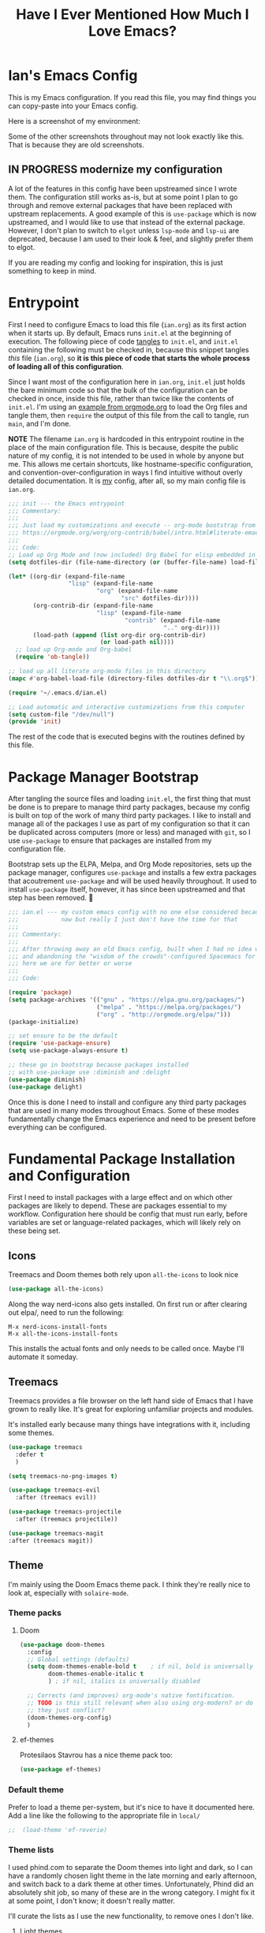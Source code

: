 #+TITLE:Have I Ever Mentioned How Much I Love Emacs?
#+OPTIONS: toc:nil html-style:nil num:nil author:nil timestamp:nil
#+HTML_HEAD: <link rel="stylesheet" type="text/css" href="/static/css/main.css" />
#+HTML_HEAD: <link rel="stylesheet" type="text/css" href="styles.css" />
#+PROPERTY: header-args:emacs-lisp :tangle yes
* Ian's Emacs Config
This is my Emacs configuration.
If you read this file, you may find things you can copy-paste into your Emacs config.

Here is a screenshot of my environment:
#+DOWNLOADED: file:///home/ian/emacs-themeswitch-demo-nativecomp.gif @ 2022-06-16 22:33:48
[[file:Ian's_Emacs_Config/2022-06-16_22-33-48_emacs-themeswitch-demo-nativecomp.gif]]

Some of the other screenshots throughout may not look exactly like this. That is because they are old screenshots.
** IN PROGRESS modernize my configuration
A lot of the features in this config have been upstreamed since I wrote them. The configuration still works as-is, but at some point I plan to go through and remove external packages that have been replaced with upstream replacements. A good example of this is ~use-package~ which is now upstreamed, and I would like to use that instead of the external package. However, I don't plan to switch to ~elgot~ unless ~lsp-mode~ and ~lsp-ui~ are deprecated, because I am used to their look & feel, and slightly prefer them to elgot.

If you are reading my config and looking for inspiration, this is just something to keep in mind.

* Entrypoint
First I need to configure Emacs to load this file (~ian.org~) as its first action when it starts up. By default, Emacs runs ~init.el~ at the beginning of execution. The following piece of code [[https://orgmode.org/manual/Extracting-source-code.html][tangles]] to ~init.el~, and ~init.el~ containing the following must be checked in, because this snippet tangles /this/ file (~ian.org~), so **it is this piece of code that starts the whole process of loading all of this configuration**.

Since I want most of the configuration here in ~ian.org~, ~init.el~ just holds the bare minimum code so that the bulk of the configuration can be checked in once, inside this file, rather than twice like the contents of ~init.el~. I'm using an [[https://orgmode.org/worg/org-contrib/babel/intro.html#literate-emacs-init][example from orgmode.org]] to load the Org files and tangle them, then ~require~ the output of this file from the call to tangle, run ~main~, and I'm done.

**NOTE** The filename ~ian.org~ is hardcoded in this entrypoint routine in the place of the main configuration file. This is because, despite the public nature of my config, it is not intended to be used in whole by anyone but me. This allows me certain shortcuts, like hostname-specific configuration, and convention-over-configuration in ways I find intuitive without overly detailed documentation. It is _my_ config, after all, so my main config file is ~ian.org~.

#+BEGIN_SRC emacs-lisp :tangle ~/.emacs.d/init.el
  ;;; init --- the Emacs entrypoint
  ;;; Commentary:
  ;;;
  ;;; Just load my customizations and execute -- org-mode bootstrap from
  ;;; https://orgmode.org/worg/org-contrib/babel/intro.html#literate-emacs-init
  ;;;
  ;;; Code:
  ;; Load up Org Mode and (now included) Org Babel for elisp embedded in Org Mode files
  (setq dotfiles-dir (file-name-directory (or (buffer-file-name) load-file-name)))

  (let* ((org-dir (expand-file-name
                   "lisp" (expand-file-name
                           "org" (expand-file-name
                                  "src" dotfiles-dir))))
         (org-contrib-dir (expand-file-name
                           "lisp" (expand-file-name
                                   "contrib" (expand-file-name
                                              ".." org-dir))))
         (load-path (append (list org-dir org-contrib-dir)
                            (or load-path nil))))
    ;; load up Org-mode and Org-babel
    (require 'ob-tangle))

  ;; load up all literate org-mode files in this directory
  (mapc #'org-babel-load-file (directory-files dotfiles-dir t "\\.org$"))

  (require '~/.emacs.d/ian.el)

  ;; Load automatic and interactive customizations from this computer
  (setq custom-file "/dev/null")
  (provide 'init)
#+END_SRC

The rest of the code that is executed begins with the routines defined by this file.

* Package Manager Bootstrap
After tangling the source files and loading ~init.el~, the first thing that must be done is to prepare to manage third party packages, because my config is built on top of the work of many third party packages. I like to install and manage all of the packages I use as part of my configuration so that it can be duplicated across computers (more or less) and managed with ~git~, so I use ~use-package~ to ensure that packages are installed from my configuration file.

Bootstrap sets up the ELPA, Melpa, and Org Mode repositories, sets up the package manager, configures ~use-package~ and installs a few extra packages that acoutrement ~use-package~ and will be used heavily throughout. It used to install ~use-package~ itself, however, it has since been upstreamed and that step has been removed. 🎉

#+BEGIN_SRC emacs-lisp
  ;;; ian.el --- my custom emacs config with no one else considered because fuck you
  ;;;            naw but really I just don't have the time for that
  ;;;
  ;;; Commentary:
  ;;;
  ;;; After throwing away an old Emacs config, built when I had no idea what I was doing
  ;;; and abandoning the "wisdom of the crowds"-configured Spacemacs for better control
  ;;; here we are for better or worse
  ;;;
  ;;; Code:

  (require 'package)
  (setq package-archives '(("gnu" . "https://elpa.gnu.org/packages/")
                           ("melpa" . "https://melpa.org/packages/")
                           ("org" . "http://orgmode.org/elpa/")))
  (package-initialize)

  ;; set ensure to be the default
  (require 'use-package-ensure)
  (setq use-package-always-ensure t)

  ;; these go in bootstrap because packages installed
  ;; with use-package use :diminish and :delight
  (use-package diminish)
  (use-package delight)
#+END_SRC

Once this is done I need to install and configure any third party packages that are used in many modes throughout Emacs. Some of these modes fundamentally change the Emacs experience and need to be present before everything can be configured.
* Fundamental Package Installation and Configuration
First I need to install packages with a large effect and on which other packages are likely to depend. These are packages essential to my workflow. Configuration here should be config that must run early, before variables are set or language-related packages, which will likely rely on these being set.
** Icons
Treemacs and Doom themes both rely upon ~all-the-icons~ to look nice
#+begin_src emacs-lisp
  (use-package all-the-icons)
#+end_src

Along the way nerd-icons also gets installed. On first run or after clearing out elpa/, need to run the following:
: M-x nerd-icons-install-fonts
: M-x all-the-icons-install-fonts

This installs the actual fonts and only needs to be called once. Maybe I'll automate it someday.
** Treemacs
Treemacs provides a file browser on the left hand side of Emacs that I have grown to really like. It's great for exploring unfamiliar projects and modules.

It's installed early because many things have integrations with it, including some themes.

#+begin_src emacs-lisp
  (use-package treemacs
    :defer t
    )

  (setq treemacs-no-png-images t)

  (use-package treemacs-evil
    :after (treemacs evil))

  (use-package treemacs-projectile
    :after (treemacs projectile))

  (use-package treemacs-magit
  :after (treemacs magit))
#+end_src

** Theme
I'm mainly using the Doom Emacs theme pack.
I think they're really nice to look at, especially with ~solaire-mode~.
*** Theme packs
**** Doom
#+begin_src emacs-lisp
  (use-package doom-themes
    :config
    ;; Global settings (defaults)
    (setq doom-themes-enable-bold t    ; if nil, bold is universally disabled
          doom-themes-enable-italic t
          ) ; if nil, italics is universally disabled

    ;; Corrects (and improves) org-mode's native fontification.
    ;; TODO is this still relevant when also using org-modern? or do
    ;; they just conflict?
    (doom-themes-org-config)
    )
#+end_src
**** ef-themes
Protesilaos Stavrou has a nice theme pack too:
#+begin_src emacs-lisp
  (use-package ef-themes)
#+end_src
*** Default theme
Prefer to load a theme per-system, but it's nice to have it documented here.
Add a line like the following to the appropriate file in ~local/~
#+begin_src emacs-lisp
;;  (load-theme 'ef-reverie)
#+end_src

*** Theme lists
I used phind.com to separate the Doom themes into light and dark, so I can have a randomly chosen light theme in the late morning and early afternoon, and switch back to a dark theme at other times.
Unfortunately, Phind did an absolutely shit job, so many of these are in the wrong category. I might fix it at some point, I don't know; it doesn't really matter.

I'll curate the lists as I use the new functionality, to remove ones I don't like.
**** Light themes
#+begin_src emacs-lisp
  (defvar light-theme-list '(doom-one-light
                             doom-acario-light
                             doom-fairy-floss
                             doom-flatwhite
                             doom-opera-light
                             doom-gruvbox-light
                             doom-horizon))
 #+end_src

**** Dark themes
 #+begin_src emacs-lisp
   (defvar dark-theme-list '(doom-Iosvkem
                             doom-challenger-deep
                             doom-city-lights
                             doom-dark+
                             doom-dracula
                             doom-ephemeral
                             doom-fairy-floss
                             doom-gruvbox
                             doom-henna
                             doom-horizon
                             doom-laserwave
                             doom-material
                             doom-miramare
                             doom-molokai
                             doom-monokai-classic
                             doom-monokai-pro
                             doom-moonlight
                             doom-nord
                             doom-nova
                             doom-oceanic-next
                             doom-old-hope
                             doom-one
                             doom-opera
                             doom-outrun-electric
                             doom-palenight
                             doom-peacock
                             doom-plain
                             doom-rouge
                             doom-snazzy
                             doom-solarized-dark
                             doom-spacegrey
                             doom-tomorrow-night
                             doom-vibrant
                             doom-zenburn))
#+end_src
*** Entrypoint
#+begin_src emacs-lisp
  (defun choose-theme ()
    "Choose a theme interactively using Helm"
    (interactive)
    (let ((theme (choose-theme-impl light-theme-list dark-theme-list)))
      (load-theme theme t)))
#+end_src
**** TODO change the name of choose-theme
the name is too generic and it should be prefixed with something to avoid namespace collisions
** Solaire Mode
Also some visual candy that makes "real" buffers more visible by changing the background color slightly vs e.g. *compilation* or magit buffers
#+begin_src emacs-lisp
  (use-package solaire-mode)

  ;; treemacs got redefined as a normal window at some point
  (push '(treemacs-window-background-face . solaire-default-face) solaire-mode-remap-alist)
  (push '(treemacs-hl-line-face . solaire-hl-line-face) solaire-mode-remap-alist)

  (solaire-global-mode +1)
#+end_src
** Spacious Padding
More eye candy:
#+begin_quote
It increases the padding or spacing of frames and windows on demand.
The idea with this package is to provide the means to easily toggle between terse and spacious views, depending on the user’s needs.
#+end_quote

Don't know if I'll keep this one but I wanted to try it out
#+begin_src emacs-lisp
    (use-package spacious-padding
      :hook (after-init . spacious-padding-mode))
#+end_src

** Doom Modeline
The Doom Emacs project also provides a fancy modeline to go along with their themes.
#+begin_src emacs-lisp
  (use-package doom-modeline
    :config       (doom-modeline-def-modeline 'main
                    '(bar matches buffer-info remote-host buffer-position parrot selection-info)
                    '(misc-info minor-modes input-method buffer-encoding major-mode process vcs "  "))
    :hook (after-init . doom-modeline-mode))
#+end_src

** Emoji 🙏
Provided by [[https://github.com/iqbalansari/emacs-emojify][emojify]]. Run ~emojify-download-emoji~
#+BEGIN_SRC emacs-lisp
    ;; 🙌 Emoji! 🙌
    (use-package emojify
      :config
      (setq emojify-download-emojis-p t)
      (emojify-set-emoji-styles '(unicode))
      (add-hook 'after-init-hook #'global-emojify-mode))
#+END_SRC
** Configure Recent File Tracking
Emacs comes with ~recentf-mode~ which helps me remember what I was doing after I restart my session.

#+BEGIN_SRC emacs-lisp
  ;; recent files mode
  (recentf-mode 1)
  (setq recentf-max-menu-items 25)
  (setq recentf-max-saved-items 25)

  ;; ignore the elpa directory
  (add-to-list 'recentf-exclude
               "elpa/*")
#+END_SRC
** Install and Configure Projectile
[[https://projectile.readthedocs.io/en/latest/][~projectile~]] is a fantastic package that provides all kinds of project context-aware functions for things like:
- running grep, but only inside the project
- compiling the project from the project root without doing anything
- find files within the project, again without having to do anything extra
It's great, it gets installed early, can't live without it. 💘 ~projectile~

#+DOWNLOADED: file:///home/ian/go/src/github.com/gigawhitlocks/business.silly.weather/Peek%202020-05-18%2021-19.gif @ 2020-05-18 21:21:10
[[file:My_Environment/2020-05-18_21-21-10_Peek%25202020-05-18%252021-19.gif]]

#+BEGIN_SRC emacs-lisp
  (use-package projectile
    :delight)
  (use-package helm-projectile)
  (use-package treemacs-projectile)
  (projectile-mode +1)
#+END_SRC

*** TODO I've read about something called project.el
The impression that I got was that ~project.el~ is a first-party replacement for Projectile in newer versions of Emacs. I don't know if this is true or not. I should investigate ~project.el~.

** Install and Configure Evil Mode
[[https://github.com/emacs-evil/evil][~evil-mode~]] fundamentally changes Emacs so that while editing all of the modes and keybindings from ~vim~ are present.
It's controversial but I think modal editing is brilliant and have been using ~vim~ bindings for twenty-odd years now. No going back.
#+BEGIN_SRC emacs-lisp
  (defun setup-evil ()
    "Install and configure evil-mode and related bindings."
    (use-package evil
      :init
      (setq evil-want-keybinding nil)
      (setq evil-want-integration t)
      :config
      (evil-mode 1))

    (use-package evil-collection
      :after evil
      :config
      ;; don't let evil-collection manage go-mode
      ;; it is overriding gd
      (setq evil-collection-mode-list (delq 'go-mode evil-collection-mode-list))
      (evil-collection-init))

    ;; the evil-collection overrides the worktree binding :(
    (general-define-key
     :states 'normal
     :keymaps 'magit-status-mode-map
     "Z" 'magit-worktree)

    ;; add fd as a remap for esc
    (use-package evil-escape
      :delight)
    (evil-escape-mode 1)

    (use-package evil-surround
      :config
      (global-evil-surround-mode 1))
    (use-package evil-snipe)
    (evil-snipe-override-mode +1)
    ;; and disable in specific modes (an example below)
    ;; (push 'python-mode evil-snipe-disabled-modes)

    (use-package undo-tree
      :config
      (global-undo-tree-mode)
      (evil-set-undo-system 'undo-tree)
      (setq undo-tree-history-directory-alist '(("." . "~/.emacs.d/undo"))))

    ;; add some advice to undo-tree-save-history to suppress messages
    ;; when it saves its backup files
    (defun quiet-undo-tree-save-history (undo-tree-save-history &rest args)
      (let ((message-log-max nil)
            (inhibit-message t))
        (apply undo-tree-save-history args)))

    (advice-add 'undo-tree-save-history :around 'quiet-undo-tree-save-history)

    (setq-default evil-escape-key-sequence "fd")

    ;; unbind RET since it does the same thing as j and in some
    ;; modes RET is used for other things, and evil conflicts
    (with-eval-after-load 'evil-maps
      (define-key evil-motion-state-map (kbd "RET") nil))
    )
#+END_SRC

** Install and Configure Keybindings Helper
[[https://github.com/noctuid/general.el][General]] provides more consistent and convenient keybindings, especially with ~evil-mode~.

It's mostly used below in the [[*Global Keybindings][global keybindings]] section.
#+BEGIN_SRC emacs-lisp
    (use-package general
      :init
      (setup-evil)
      :config
      (general-evil-setup))
#+END_SRC
** Install and Configure Helm for Command and Control
[[https://github.com/emacs-helm/helm][Helm]] is a full-featured command and control package that fundamentally alters a number of core Emacs functions, including what appears when you press ~M-x~ (with the way I have it configured, anyway).
#+BEGIN_SRC emacs-lisp
  (use-package helm
    :delight
    :config
    (use-package helm-ag)
    (global-set-key (kbd "M-x") #'helm-M-x)
    (define-key helm-find-files-map "\t" 'helm-execute-persistent-action)
    (setq helm-always-two-windows nil)
    (setq helm-default-display-buffer-functions '(display-buffer-in-side-window))
    (helm-mode 1))
#+END_SRC
** Install and Configure Magit
[[https://github.com/magit/magit][Magit]] is an incredible integrated ~git~ UI for Emacs.
#+DOWNLOADED: file:///home/ian/go/src/github.com/gigawhitlocks/business.silly.weather/Peek%202020-05-18%2021-25.gif @ 2020-05-18 21:26:19
[[file:My_Environment/2020-05-18_21-26-19_Peek%25202020-05-18%252021-25.gif]]

#+BEGIN_SRC emacs-lisp
    (use-package magit)
    ;; disable the default emacs vc because git is all I use,
    ;; for I am a simple man
    (setq vc-handled-backends nil)
#+END_SRC

*** Allow magit to interact with git forges, like Github and Gitlab
#+begin_src emacs-lisp
  (use-package forge
    :after magit)
#+end_src


** Install and Configure ~git-timemachine~
~git-timeline~ lets you step through the history of a file.

#+DOWNLOADED: file:///home/ian/emacs-gifs/2020-01-11T23:15:54.gif @ 2020-01-11 23:23:47
[[file:My_Environment/2020-01-11_23-23-47_2020-01-11T23:15:54.gif]]

#+BEGIN_SRC emacs-lisp
  (use-package git-timemachine)

  ;; This lets git-timemachine's bindings take precedence over evils'
  ;; (got lucky and happened to find this while looking for the package name, ha!)
  ;; @see https://bitbucket.org/lyro/evil/issue/511/let-certain-minor-modes-key-bindings
  (eval-after-load 'git-timemachine
    '(progn
       (evil-make-overriding-map git-timemachine-mode-map 'normal)
       ;; force update evil keymaps after git-timemachine-mode loaded
       (add-hook 'git-timemachine-mode-hook #'evil-normalize-keymaps)))
#+END_SRC
** Install and Configure ~which-key~
It can be difficult to to remember and discover all of the available shortcuts in Emacs, so [[https://github.com/justbur/emacs-which-key][~which-key~]] pops up a special buffer to show you available shortcuts whenever you pause in the middle of a keyboard shortcut for more than a few seconds. It's really lovely.
#+DOWNLOADED: file:///home/ian/go/src/github.com/gigawhitlocks/business.silly.weather/Peek%202020-05-18%2021-37.gif @ 2020-05-18 21:37:19
[[file:My_Environment/2020-05-18_21-37-19_Peek%25202020-05-18%252021-37.gif]]
#+BEGIN_SRC emacs-lisp
    (use-package which-key
      :delight
      :init
      (which-key-mode)
      (which-key-setup-minibuffer))
#+END_SRC
** Handle "fancy" output in compilation buffer
The external package ~fancy-compilation-mode~ handles colorization and "clever" use of ANSI to create progress bars and stupid shit like that, which show up in things like npm output and Docker output when BuildKit is set to NORMAL. You can, of course, set the BuildKit output style to PLAIN, but sometimes you're eg editing a file where NORMAL is hard-coded in the Makefile target you want to run when using ~compilation-mode~ and fighting project defaults isn't what you want to spend your time on.

#+begin_src emacs-lisp
   (use-package fancy-compilation
    :commands (fancy-compilation-mode))

  (with-eval-after-load 'compile
    (fancy-compilation-mode))
  #+end_src

I don't like how fancy-compilation-mode overrides colors by default, but luckily this can be disabled.
#+begin_src emacs-lisp
  (setq fancy-compilation-override-colors nil)
#+end_src
** Scream when compilation is finished
Sometimes when the compile process takes more than a few seconds I change windows and get distracted. This hook plays a file through ~aplay~ (something else that will break on a non-Linux machine) to notify me that compilation is done. I was looking for something like a kitchen timer but I couldn't find one so right now the vendored sound is the [[https://en.wikipedia.org/wiki/Wilhelm_scream][Wilhelm Scream]].
#+BEGIN_SRC emacs-lisp
  (defvar isw-should-play-chime nil)
  (setq isw-should-play-chime nil)
  (defun isw-play-chime (buffer msg)
    (if (eq isw-should-play-chime t)
        (start-process-shell-command "chime" "*Messages*" "aplay /home/ian/.emacs.d/vendor/chime.wav")))
  (add-to-list 'compilation-finish-functions 'isw-play-chime)
  #+END_SRC

A function for toggling the screaming on and off. I love scream-when-finished but sometimes I'm listening to music or something and it gets a little ridiculous.
  #+BEGIN_SRC emacs-lisp
    (defun toggle-screaming ()
      (interactive)
      (if (eq isw-should-play-chime t)
          (progn
            (setq isw-should-play-chime nil)
            (message "Screaming disabled."))
        (progn
          (setq isw-should-play-chime t)
          (message "Screaming enabled."))))
#+END_SRC
** Configure the Startup Splashscreen
Following Spacemacs's style, I use the [[https://github.com/emacs-dashboard/emacs-dashboard][~emacs-dashboard~]] project and [[https://github.com/domtronn/all-the-icons.el][~all-the-icons~]] to provide an aesthetically pleasing splash screen with useful links to recently used files on launch.

Actually, looking at the project page, the icons don't seem to be working for me. Maybe I need to enable them. I'll investigate later.

#+DOWNLOADED: file:///home/ian/Pictures/Screenshot%20from%202020-05-18%2021-30-43.png @ 2020-05-18 21:31:13
[[file:My_Environment/2020-05-18_21-31-13_Screenshot%2520from%25202020-05-18%252021-30-43.png]]

#+BEGIN_SRC emacs-lisp
  ;; first disable the default startup screen
  (setq inhibit-startup-screen t)
  (use-package dashboard
    :config
    (dashboard-setup-startup-hook)
    (setq dashboard-startup-banner 'logo)
    (setq dashboard-center-content t)
    (setq dashboard-items '((recents  . 5)
                            (bookmarks . 5)
                            (projects . 5))
          )
    )

  (setq dashboard-set-footer nil)
#+END_SRC

** Install templating tool and default snippets
YASnippet is really cool and allow fast insertion of boilerplate using templates. I've been meaning to use this more.
[[https://www.emacswiki.org/emacs/Yasnippet][Here are the YASnippet docs.]]
#+DOWNLOADED: file:///home/ian/Videos/Peek%202020-05-18%2021-39.gif @ 2020-05-18 21:40:09
[[file:My_Environment/2020-05-18_21-40-09_Peek%25202020-05-18%252021-39.gif]]

OK that example maybe isn't the best, but if you have ~yas-insert-snippet~ bound to something and you're inserting something more complex it's.. probably worthwhile. I should use it more. You can also write your own snippets. I should figure that out.

#+BEGIN_SRC emacs-lisp
  (use-package yasnippet
    :delight
    :config
    (use-package yasnippet-snippets))
#+end_src

Enable yas-mode everywhere
#+begin_src emacs-lisp
  (yas-global-mode 1)
#+END_SRC
** Load Secrets
Load in any additional settings that I do not wish to make public, if set.
N.B. ~~/.secret.el~ must end with ~(provide '~~/.secret.el)~
#+begin_src emacs-lisp
  (if (file-exists-p "~/.secret.el")
      (progn
        (load-file "~/.secret.el")
        (require '~/.secret.el)))
#+end_src
*** TODO The docs mention a package called ~password-store~ that I should look into instead of doing this

* Extra Packages
Packages with a smaller effect on the experience.
** prism colors by indent level
It takes over the color theme and I don't know if I want it on all the time but it's interesting and I want to have it installed so that I can turn it on in certain situations, like editing highly nested YAML, where it might be invaluable.
If I can remember to use it :)

#+begin_src emacs-lisp
  (use-package prism)
#+end_src
** git-gutter shows unstaged changes in the gutter
#+BEGIN_SRC emacs-lisp
  (use-package git-gutter
      :delight
      :config
      (global-git-gutter-mode +1))
#+END_SRC
** Highlight the current line
I like to highlight the current line so that it is easy to identify where my cursor is.
#+BEGIN_SRC emacs-lisp
  (global-hl-line-mode)
  (setq global-hl-line-sticky-flag t)
#+END_SRC
** Rainbow delimiters make it easier to identify matching parentheses
#+BEGIN_SRC emacs-lisp
  (use-package rainbow-delimiters
    :config
    ;; set up rainbow delimiters for Emacs lisp
    (add-hook 'emacs-lisp-mode-hook #'rainbow-delimiters-mode)
    ;; and sql mode too, it's useful there
    (add-hook 'sql-mode-hook #'rainbow-delimiters-mode)
    )
#+END_SRC
** restart-emacs does what it says on the tin
#+BEGIN_SRC emacs-lisp
  (use-package restart-emacs)
#+END_SRC
** s is a string manipulation utility
I use this for a trim() function far down below. I think it gets pulled in as a dependency anyway, but in any case it provides a bunch of helper functions and stuff. [[https://github.com/magnars/s.el][Docs are here.]]
#+BEGIN_SRC emacs-lisp
  (use-package s)
#+END_SRC
** a systemd file mode
Just provides syntax highlighting in ~.unit~ files.
#+BEGIN_SRC emacs-lisp
  (use-package systemd)
#+END_SRC
** Install and Configure Company for Auto-Completion
Great tab-complete and auto-complete with [[https://github.com/company-mode/company-mode][Company Mode]].
#+BEGIN_SRC emacs-lisp
  ;; auto-completion
  (use-package company
    :delight
    :config
    ;; enable it everywhere
    (add-hook 'after-init-hook 'global-company-mode)

    ;; tab complete!
    (global-set-key "\t" 'company-complete-common))

  ;; icons
  (use-package company-box
    :hook (company-mode . company-box-mode))

  ;; extra documentation when idling
  (use-package company-quickhelp)
  (company-quickhelp-mode)
    #+END_SRC
** Install and Configure Flycheck for Linting
[[https://www.flycheck.org/en/latest/][Flycheck]] is an on-the-fly checker that hooks into most language backends.
#+BEGIN_SRC emacs-lisp
  ;; linter
  (use-package flycheck
    :delight
    ;; enable it everywhere
    :init (global-flycheck-mode))

  (add-hook 'flycheck-error-list-mode-hook
            'visual-line-mode)
#+END_SRC
** Install ~exec-path-from-shell~ to manage the PATH
[[https://github.com/purcell/exec-path-from-shell][exec-path-from-shell]] mirrors PATH in zsh or Bash in macOS or Linux into Emacs so that the PATH in the shell and the PATH when calling commands from Emacs are the same.
#+BEGIN_SRC emacs-lisp
  (use-package exec-path-from-shell
    :config
    (exec-path-from-shell-initialize))
#+END_SRC
** ace-window provides an ace-jump experience for switching windows
#+BEGIN_SRC emacs-lisp
  (use-package ace-window)
#+END_SRC
** Install a mode for drawing indentation guides
This mode adds subtle coloration to indentation whitespace for whitespace-delimited languages like YAML where sometimes it can be difficult to see the nesting level of a given headline in deeply-nested configuration.
#+begin_src emacs-lisp
  (use-package highlight-indent-guides)
#+end_src
** Quick buffer switcher
#+begin_quote
PC style quick buffer switcher for Emacs

This switches Emacs buffers according to most-recently-used/least-recently-used order using C-tab and C-S-tab keys. It is similar to window or tab switchers that are available in PC desktop environments or applications.
#+end_quote

Bound by default to ~C-<TAB>~ and ~C-S-<TAB>~, I have decided that these are sane defaults. Just install this and turn it on.
#+begin_src emacs-lisp
  (use-package pc-bufsw)
  (pc-bufsw)
#+end_src
** Writeable grep mode with ack
Writable grep mode allows you to edit the results from running grep on a project and easily save changes back to all of the original files
#+BEGIN_SRC emacs-lisp
  (use-package ack)
  (use-package wgrep-ack)
#+END_SRC
** Better help buffers
#+begin_src emacs-lisp
  (use-package helpful)
  (global-set-key (kbd "C-h f") #'helpful-callable)
  (global-set-key (kbd "C-h v") #'helpful-variable)
  (global-set-key (kbd "C-h k") #'helpful-key)
#+end_src
** Quickly jump around buffers
#+begin_src emacs-lisp
  (use-package ace-jump-mode)
#+end_src
** Dumb jump
Dumb jump provides an interface to grep that does a pretty good job of finding definitions when a smarter backend like LSP is not available. This registers it as a backend for XREF.
#+begin_src emacs-lisp
  (use-package dumb-jump)
  (add-hook 'xref-backend-functions #'dumb-jump-xref-activate)
  (setq xref-show-definitions-function #'xref-show-definitions-completing-read)
#+end_src
** Kubernetes Mode
Provides an interactive Kubernetes Mode inspired by ~magit~. Since ~magit~ is one of my favorite tools, I have to try out the Kubernetes mode as well.
#+begin_src emacs-lisp
  (use-package kubernetes
  :ensure t
  :commands (kubernetes-overview))
  ;; add this config if I experience issues with Emacs locking up
  ;;:config
  ;;(setq kubernetes-poll-frequency 3600
   ;;     kubernetes-redraw-frequency 3600))
#+end_src

I need the ~evil~ compatiblity mode, too, because I run ~evil~.
#+begin_src emacs-lisp
  (use-package kubernetes-evil
    :after kubernetes)
#+end_src
** multiple cursors
#+begin_src emacs-lisp
  (use-package evil-mc)
#+end_src
* Font
The FiraCode font is a programming-focused font with ligatures that looks nice and has a open license so I'm standardizing my editor configuration on that font
** FiraCode Font Installation Script
:properties:
:header-args: :tangle ~/.emacs.d/install-firacode-font.bash :shebang #!/usr/bin/env bash
:end:

Installing fonts is always a pain so I'm going to use a variation of the installation script that the FireCode devs provide under their manual installation guide. This should be Linux-distribution agnostic, even though the font can be installed as a system package with on all of my systems on 2022-02-19 Sat with just

: sudo apt install fonts-firacode

because I don't intend to use Ubuntu as my only system forever. I just happen to be on Ubuntu on 2022-02-19 Sat.

But first, I want to be able to run this script every time Emacs starts, but only have the script actually do anything if the font is not already installed.

This guard will check to see if there's any font with 'fira' in it (case insensitive) and if so, just exits the script. This will happen on most executions.

#+begin_src bash
  set -eo pipefail
  [[ $(fc-list | grep -i fira) != "" ]] && exit 0
#+end_src

Now here's the standard installation script

#+begin_src bash
  fonts_dir="${HOME}/.local/share/fonts"
  if [ ! -d "${fonts_dir}" ]; then
      mkdir -p "${fonts_dir}"
  fi

  version=5.2
  zip=Fira_Code_v${version}.zip
  curl --fail --location --show-error https://github.com/tonsky/FiraCode/releases/download/${version}/${zip} --output ${zip}
  unzip -o -q -d ${fonts_dir} ${zip}
  rm ${zip}

  # for now we need the Symbols font, too
  zip=FiraCode-Regular-Symbol.zip
  curl --fail --location --show-error https://github.com/tonsky/FiraCode/files/412440/${zip} --output ${zip}
  unzip -o -q -d ${fonts_dir} ${zip}
  rm ${zip}

  fc-cache -f
#+end_src

This installation script was sourced from [[https://github.com/tonsky/FiraCode/wiki/Linux-instructions#installing-with-a-package-manager]]

** Enable FiraCode Font

Calling the script from above will install the font
#+begin_src emacs-lisp
  (shell-command "chmod +x ~/.emacs.d/install-firacode-font.bash")
  (shell-command "~/.emacs.d/install-firacode-font.bash")
#+end_src

Enable it

#+BEGIN_SRC emacs-lisp
  (add-to-list 'default-frame-alist '(font . "Fira Code-10"))
  (set-frame-font "Fira Code-10" nil t)
#+end_src

** Configure FiraCode special features
FiraCode offers ligatures for programming symbols, which is cool. 
#+begin_src emacs-lisp
  (use-package ligature
    :load-path "./vendor/"
    :config
    ;; Enable the "www" ligature in every possible major mode
    (ligature-set-ligatures 't '("www"))
    ;; Enable traditional ligature support in eww-mode, if the
    ;; `variable-pitch' face supports it
    (ligature-set-ligatures 'eww-mode '("ff" "fi" "ffi"))

    ;; ;; Enable ligatures in programming modes                                                           
    (ligature-set-ligatures 'prog-mode '("www" "**" "***" "**/" "*>" "*/" "\\\\" "\\\\\\" "{-"
                                         ":::" ":=" "!!" "!=" "!==" "-}" "----" "-->" "->" "->>"
                                         "-<" "-<<" "-~" "#{" "#[" "##" "###" "####" "#(" "#?" "#_"
                                         "#_(" ".-" ".=" ".." "..<" "..." "?=" "??" ";;" "/*" "/**"
                                         "/=" "/==" "/>" "//" "///" "&&" "||" "||=" "|=" "|>" "^=" "$>"
                                         "++" "+++" "+>" "=:=" "==" "===" "==>" "=>" "=>>" "<="
                                         "=<<" "=/=" ">-" ">=" ">=>" ">>" ">>-" ">>=" ">>>" "<*"
                                         "<*>" "<|" "<|>" "<$" "<$>" "<!--" "<-" "<--" "<->" "<+"
                                         "<+>" "<=" "<==" "<=>" "<=<" "<>" "<<" "<<-" "<<=" "<<<"
                                         "<~" "<~~" "</" "</>" "~@" "~-" "~>" "~~" "~~>" "%%"))

    ;; disabled combinations that could be ligatures
    ;;  "::"

   (global-ligature-mode 't))
#+end_src

* Language Configuration
This section contains all of the IDE-like features in my configuration, centered around LSP (lsp-mode) and  DAP, at least for today.
** Language Server Protocol (LSP)
LSP provides a generic interface for text editors to talk to various language servers on the backend. A few languages utilize LSP so it gets configured before the language-specific section.

#+BEGIN_SRC emacs-lisp
  (use-package lsp-mode
    :init
    ;; use flycheck
    (setq lsp-prefer-flymake nil)
    (setq lsp-headerline-breadcrumb-enable nil))

  ;; treemacs integration
  (use-package lsp-treemacs)

  ;; the UI
  (use-package lsp-ui)

  ;; add a longer delay to the help mouseover
  (setq lsp-ui-doc-delay 1)

  ;; linking breaks treemacs
  ;; also it's annoying
  (setq lsp-enable-links nil)

  ;; helm integration
  (use-package helm-lsp)

  (setq lsp-eldoc-enable-hover t)
  (setq lsp-ui-doc-enable t)
  (setq lsp-ui-doc-include-signature t)
  (setq lsp-ui-doc-position 'at-point)
  (setq lsp-ui-doc-use-childframe t)
  (setq lsp-ui-doc-use-webkit nil)
  (setq lsp-lens-enable nil)

  (general-define-key
   :states 'normal
   :keymaps 'prog-mode-map
   ",d"     'lsp-describe-thing-at-point
   ",gg"    'lsp-find-definition
   ",gt"    'lsp-find-type-definition
   ",i"     'lsp-find-implementation
   ",n"     'lsp-rename
   ",r"     'lsp-ui-peek-find-references
   ",R"     'lsp-find-references
   ",x"     'lsp-execute-code-action
   ",lsp"   'lsp-workspace-restart
   "gd"     'lsp-find-definition
   )
#+END_SRC

*** Fix background color of lsp-ui-doc in various themes
By default, for some reason, lsp-ui-doc chooses an ugly background color that looks bad and doesn't match the background surrounding most of the text.

I had to edit a few faces with Customize. Some notes:

1. By default, the background color is interrupted by a mismatch with ~markdown-code-face~ which doesn't match ~lsp-ui-doc-background~

2. Thus, ~lsp-ui-doc-background~ is set via ~M-x customize-face~ to inherit from (match) ~markdown-code-face~ and saved in ~.emacs-custom.el~

** Tree Sitter

Tree-Sitter is now supported natively
*** TODO update config to use -ts-modes etc
https://www.masteringemacs.org/article/combobulate-structured-movement-editing-treesitter

** YAML
#+BEGIN_SRC emacs-lisp
  (use-package yaml-mode)
  (add-hook 'yaml-mode-hook 'highlight-indent-guides-mode)
  ;;(add-hook 'yaml-mode-hook 'origami-mode)

  (general-define-key
   :states  'normal
   :keymaps 'yaml-mode-map
   "zo"     'origami-open-node-recursively
   "zO"     'origami-open-all-nodes
   "zc"     'origami-close-node-recursively)
#+END_SRC

** Rego
[[https://www.openpolicyagent.org/docs/latest/policy-language/][whatever that is]]
#+begin_src emacs-lisp :tangle yes
  (use-package rego-mode)
#+end_src

** Markdown
#+BEGIN_SRC emacs-lisp
  (use-package markdown-mode
    :ensure t
    :mode (("README\\.md\\'" . gfm-mode)
           ("\\.md\\'" . gfm-mode)
           ("\\.markdown\\'" . gfm-mode)))

    ;; show code blocks w/ monospace font
    (add-hook 'markdown-mode-hook 'visual-line-mode)
    (add-hook 'markdown-mode-hook 'variable-pitch-mode)
    (add-hook 'markdown-mode-hook
              '(lambda ()
                 (set-face-attribute 'markdown-code-face nil :inherit 'fixed-pitch)
                 (set-face-attribute 'markdown-pre-face nil :inherit 'fixed-pitch)))

  ;; this can go here because it affects Markdown's live preview mode
  ;; but I should consider putting it somewhere more general maybe?
  (add-hook 'eww-mode-hook 'visual-line-mode)
#+END_SRC

** Docker
#+BEGIN_SRC emacs-lisp
  (use-package dockerfile-mode)
  (add-to-list 'auto-mode-alist '("Dockerfile\\'" . dockerfile-mode))
  (put 'dockerfile-image-name 'safe-local-variable #'stringp)
#+END_SRC

** Python
~auto-virtualenv~ looks in ~$WORKON_HOME~ for virtualenvs, and then I can run ~M-x pyvenv-workon RET project RET~ to choose my virtualenv for ~project~, found in ~$WORKON_HOME~, or a symlink anyway.


#+BEGIN_SRC emacs-lisp
  (use-package auto-virtualenv)
  (add-hook 'python-mode-hook 'auto-virtualenv-set-virtualenv)
  (setenv "WORKON_HOME" "~/.virtualenvs")
#+END_SRC

So the convention for use is:

1) Create a virtualenv as usual for the project
2) Symlink it inside ~/.virtualenvs
3) ~M-x pyvenv-workon~

** Go
Go is my primary language so it's my most dynamic and complicated configuration.
*** Dependencies
Go support requires some dependencies. I will try to list them all here.
Stuff I have installed has some overlap because of the in-progress move to LSP, but I'll prune it later.

- First, ~go~ itself must be installed, install however, and avalailable on the ~PATH~.

- ~gopls~, the language server for LSP mentioned above [[https://github.com/golang/tools/blob/master/gopls/doc/user.md]]. I have been just running this off of ~master~ so I can experience all the latest +bugs+ features, so clone the gopls project (TODO find the url for it and put a link here) and ~go install~ it. After you're done ~gopls~ should also be on the ~PATH~.
  [[https://github.com/golang/tools/blob/master/gopls/doc/emacs.md#gopls-configuration][Directions for configuring ~gopls~ through this file are found here.]]

- ~golint~ has to be installed independently

#+BEGIN_SRC bash
$ go get https://github.com/golang/lint
#+END_SRC

- [[https://github.com/golangci/golangci-lint][~golangci-lint~]] is a meta linter that calls a bunch of 3rd party linters (configurable) and replaces the old one that used to freeze my computer. ~go-metalinter~, I think, is what it was called. Anyway, it used to crash my computer and /apparently/ that was a common experience. Anyway ~golangci-lint~ must be installed independently, too:

#+BEGIN_SRC bash
# install it into ./bin/
$ curl -sSfL https://raw.githubusercontent.com/golangci/golangci-lint/master/install.sh | sh -s v1.23.6
#+END_SRC

*** Initial Setup
#+BEGIN_SRC emacs-lisp
  (defun set-gopls-lib-dirs ()
    "Add $GOPATH/pkg/mod to the 'library path'."
    ;; stops lsp from continually asking if Go projects should be imported
    (setq lsp-clients-go-library-directories
          (list
           "/usr"
           (concat (getenv "GOPATH") "/pkg/mod"))))

  (use-package go-mode
    :hook ((go-mode . lsp-deferred)
           (go-mode . set-gopls-lib-dirs)
           (go-mode . yas-minor-mode))
    :config
    ;; fixes ctrl-o after goto-definition by telling evil that godef-jump jumps
    ;; I don't believe I need to do this anymore, as I use lsp instead of godef now
    (evil-add-command-properties #'godef-jump :jump t))

  ;; enable golangci-lint to work with flycheck
  (use-package flycheck-golangci-lint
    :hook (go-mode . flycheck-golangci-lint-setup))
    #+END_SRC
*** Package and Configuration for Executing Tests
#+BEGIN_SRC emacs-lisp
  (use-package gotest)
  (advice-add 'go-test-current-project :before #'projectile-save-project-buffers)
  (advice-add 'go-test-current-test :before #'projectile-save-project-buffers)
  (add-hook 'go-test-mode-hook 'visual-line-mode)
#+END_SRC

*** REPL
[[https://github.com/motemen/gore][Gore]] provides a REPL and [[https://github.com/manute/gorepl-mode][gorepl-mode]] lets you use it from Emacs. In order to use the REPL from Emacs, you must first install Gore:
#+BEGIN_SRC sh
go get -u github.com/motemen/gore/cmd/gore
#+END_SRC
Gore also uses gocode for code completion, so install that (even though Emacs uses go-pls for the same).
#+BEGIN_SRC sh
go get -u github.com/mdempsky/gocode
#+END_SRC

Once that's done ~gorepl-mode~ is ready to be installed:
#+BEGIN_SRC emacs-lisp
  (use-package gorepl-mode)
#+END_SRC

*** Interactive debugger
I got jealous of a coworker with an IDE who apparently has an interactive debugger, so I got ~dap-mode~ working 🙂
**** Installation and Configuration
Install ~dap-mode~ and ~dap-go~. ~dap-mode~ is probably useful for other languages so at some point I will want to refactor it out and install it alongside LSP, but keep ~dap-go~ here. Probably. But this works for now, and who knows, maybe debugging Go is really all I care about.

#+begin_src emacs-lisp
  (use-package dap-mode)
  (require 'dap-dlv-go)
  (dap-mode 0)
  (dap-ui-mode 0)
  (dap-ui-controls-mode 0)
  (tooltip-mode 1)
  (setq dap-ui-variable-length 100)
#+end_src

***** On first install
Theoretically you should be able to run this
: M-x dap-go-setup

But it is subject to rate-limiting so I just checked in the results of calling this under ~.extension~. It's all MIT-licensed so this is fine.

**** Use
***** When debugging a new executable for the first time
Run this command
: M-x dap-debug-edit-template
and save the ~(dap-register-debug-template )~ call that is generated.. somewhere alongside the code hopefully.
I'll come up with some convention for storing these.
Maybe dir-locals (~SPC p E~)
***** Each time when ready to start debugging
Start debugging by running:
: M-x dap-debug
Click in the margins to set breakpoints with ~dap-ui-mode~ enabled (🙌)

*** Mode-Specific Keybindings
#+BEGIN_SRC emacs-lisp
  (general-define-key
   :states  'normal
   :keymaps 'go-mode-map
   ",a"     'go-import-add
   ",d"     'lsp-describe-thing-at-point
   "gd"    'lsp-find-definition
   ",gt"    'lsp-find-type-definition
   ",i"     'lsp-find-implementation
   ",n"     'lsp-rename
   ",r"     'lsp-ui-peek-find-references
   ",R"     'lsp-find-references
   ",tp"    'go-test-current-project
   ",tt"    'go-test-current-test
   ",tf"    'go-test-current-file
   ",x"     'lsp-execute-code-action
   ",lsp"   'lsp-workspace-restart
   "gd"     'lsp-find-definition

   ;; using the ,c namespace for repl and debug stuff to follow the C-c
   ;; convention found in other places in Emacs
   ",cc"     'dap-debug
   ",cr"     'gorepl-run
   ",cg"     'gorepl-run-load-current-file
   ",cx"     'gorepl-eval-region
   ",cl"     'gorepl-eval-line
    )

  (autoload 'go-mode "go-mode" nil t)
  (add-to-list 'auto-mode-alist '("\\.go\\'" . go-mode))
#+END_SRC

*** Hooks
#+BEGIN_SRC emacs-lisp
  ;; disable "Organize Imports" warning that never goes away
  (add-hook 'go-mode-hook
            (lambda ()
              ;; Go likes origami-mode
              ;; (origami-mode)
              ;; lsp ui sideline code actions are annoying in Go
              (setq-local lsp-ui-sideline-show-code-actions nil)))

  ;; sets the visual tab width to 2 spaces per tab in Go buffers
  (add-hook 'go-mode-hook (lambda ()
                            (set (make-local-variable 'tab-width) 2)))


  (defun lsp-go-install-save-hooks ()
    (add-hook 'before-save-hook #'lsp-format-buffer t t)
    (add-hook 'before-save-hook #'lsp-organize-imports t t))

  (add-hook 'go-mode-hook #'lsp-go-install-save-hooks)

  (setq lsp-file-watch-threshold 5000)
#+END_SRC
*** Exclude a certain folder from LSP projects
Certain projects use a gopath folder inside the project root and this confuses LSP/gopls.
#+BEGIN_SRC emacs-lisp
(with-eval-after-load 'lsp-mode
  (add-to-list 'lsp-file-watch-ignored-directories "[/\\\\]\\.GOPATH\\'"))
#+END_SRC

Incidentally, that regex up there is a fucking nightmare and Emacs Lisp should be ashamed. That or maybe there's some secret way to do it so there isn't backslash hell. But holy crap that is a horrible line of code. I think we can all agree with that.

**** TODO Joe Ardent over at the Recurse Center called out a better way to build regexes with s-expressions that looked nice, so there is  a better way to do this, that I haven't figured out yet -- regexp-builder maybe? I'll look it up next time I need a regexp in Emacs Lisp
** Rust
To install the Rust language server:
1. Install ~rustup~.
2. Run ~rustup component add rls rust-analysis rust-src~.

#+BEGIN_SRC emacs-lisp
  (use-package rust-mode
    :mode (("\\.rs$" . rust-mode))
    :hook ((rust-mode . lsp-deferred)))


  (general-define-key
   :states  'normal
   :keymaps 'rust-mode-map
   ",d"     'lsp-describe-thing-at-point
   ",gg"    'lsp-find-definition
   ",gt"    'lsp-find-type-definition
   ",i"     'lsp-find-implementation
   ",n"     'lsp-rename
   ",r"     'lsp-find-references
   ",x"     'lsp-execute-code-action
   ",lsp"   'lsp-workspace-restart
   "gd"     'lsp-find-definition
   )

  (defun lsp-rust-install-save-hooks ()
    (add-hook 'before-save-hook #'lsp-format-buffer t t))

  (add-hook 'rust-mode-hook #'lsp-rust-install-save-hooks)
#+END_SRC
** Web

After some amount of searching and fumbling about I have discovered [[http://web-mode.org/][~web-mode~]] which appears to be the one-stop-shop solution for all of your HTML and browser-related needs. It handles a whole slew of web-related languages and templating formats and plays nicely with LSP. It's also the only package that I could find that supported ~.tsx~ files at all.

So yay for ~web-mode~!

#+BEGIN_SRC emacs-lisp
    (use-package web-mode
      :mode (("\\.html$" . web-mode)
             ("\\.html.tmpl$" . web-mode)
             ("\\.js$"   . web-mode)
             ("\\.jsx$"  . web-mode)
             ("\\.ts$"   . web-mode)
             ("\\.tsx$"  . web-mode)
             ("\\.css$"  . web-mode)
             ("\\.svelte$" . web-mode))
      :hook
      ((web-mode . lsp-deferred))

      :config
      (setq web-mode-enable-css-colorization t)
      (setq web-mode-enable-auto-pairing t)
      (setq web-mode-enable-auto-quoting nil))
    #+END_SRC

*** enable jsx mode for all .js and .jsx files
If working on projects that do not use JSX, might need to move this to
a project-specific config somewhere.

For now though, this is sufficient for me
#+BEGIN_SRC emacs-lisp
  (setq web-mode-content-types-alist
        '(("jsx" . "\\.js[x]?\\'")))
#+END_SRC
    
Thanks to [[https://prathamesh.tech/2015/06/20/configuring-web-mode-with-jsx/]]

*** Setting highlighting for special template modes
#+BEGIN_SRC emacs-lisp
  ;; web-mode can provide syntax highlighting for many template
  ;; engines, but it can't detect the right one if the template uses a generic ending.
  ;; If a project uses a generic ending for its templates, such
  ;; as .html, add it below. It would be more elegant to handle this by
  ;; setting this variable in .dir-locals.el for each project,
  ;; unfortunately due to this https://github.com/fxbois//issues/799 that
  ;; is not possible :(

  ;;(setq web-mode-engines-alist '(
  ;;        ("go" . ".*example_project_dir/.*\\.html\\'")
          ;; add more projects here..
  ;;        ))
#+END_SRC

** Tailwind CSS
Not really a language per-se but there's a little extra tooling for it
#+BEGIN_SRC emacs-lisp
  (use-package lsp-tailwindcss)
#+END_SRC

In order to use, run ~M-x lsp-install-server RET tailwindcss~ after ~use-package~ runs

Finally, to use the class sorter, which is what you really want, install with ~npm~ (ugh):
: npm -i -g rustywind

What kind of name is rustywind? Sounds like a fart, guys. 💨

N.B. For some reason it didn't find the binary after I got ~rustywind~ installed and I had to run ~M-x Customize~ and set the path to the binary manually.. I just searched for ~rustywind~ and changed the value I found from ~nil~. Checking this in as part of ~.emacs_custom.el~ might be enough to keep this working for me basically forever, but this note is for my future self, should I be confused by this on another machine in the future.

Finally, anyway, add a hook to run it on save.. should only affect buffers Tailwind buffers, I think, because it hooks through LSP
#+begin_src emacs-lisp
  (add-hook 'before-save-hook 'lsp-tailwindcss-rustywind-before-save)
#+end_src

** JSON
#+BEGIN_SRC emacs-lisp
  (use-package json-mode
    :mode (("\\.json$" . json-mode ))
    )

  (add-hook 'json-mode-hook 'highlight-indent-guides-mode)
#+END_SRC


#+BEGIN_QUOTE
Default Keybindings
    C-c C-f: format the region/buffer with json-reformat (https://github.com/gongo/json-reformat)
    C-c C-p: display a path to the object at point with json-snatcher (https://github.com/Sterlingg/json-snatcher)
    C-c P: copy a path to the object at point to the kill ring with json-snatcher (https://github.com/Sterlingg/json-snatcher)
    C-c C-t: Toggle between true and false at point
    C-c C-k: Replace the sexp at point with null
    C-c C-i: Increment the number at point
    C-c C-d: Decrement the number at point
#+END_QUOTE

** Shell
*** TODO I don't know if this still works
Shell mode is pretty good vanilla, but I prefer to use spaces rather than tabs for indents with languages like Bash because they just tend to format more reliably. Tabs are .. theoretically more flexible, so maybe I can come back to consider this.

But for now, disable ~indent-tabs-mode~ in shell script editing mode because I have been observing behavior from ~whitespace-cleanup-mode~ that when ~indent-tabs-mode~ is ~t~ it will change 4 spaces to a tab even if there are other spaces being used for indent, even on the same line, and regardless as to the never-ending debate about spaces and tabs and all that, everyone can agree that 1) mixing spaces and tabs is terrible and 2) your editor shouldn't be mixing spaces and tabs automatically at pre-save time.
#+BEGIN_SRC emacs-lisp
  (add-hook 'sh-mode-hook
            (lambda ()
              (defvar-local indent-tabs-mode nil)))
#+END_SRC

** Zsh
I also write Zsh scripts and Emacs doesn't detect automatically I think
#+begin_src emacs-lisp
  (add-to-list 'auto-mode-alist '("\\.zsh\\'" . sh-mode))
#+end_src
** Salt
#+begin_src emacs-lisp
  (use-package salt-mode)
  (add-hook 'salt-mode-hook
          (lambda ()
              (flyspell-mode 1)))

  (add-hook 'salt-mode-hook 'highlight-indent-guides-mode)

  (general-define-key
   :states  'normal
   :keymaps 'sh-mode-map
   ",c" (general-simulate-key "C-x h C-M-x")
   )
#+end_src
** Vyper
#+begin_src emacs-lisp
  (use-package vyper-mode)
#+end_src
** Elixir
#+begin_src emacs-lisp
  (use-package elixir-mode
    :hook
    ((elixir-mode . lsp-deferred))
    )
  ;; Create a buffer-local hook to run elixir-format on save, only when we enable elixir-mode.
  (add-hook 'elixir-mode-hook
            (lambda () (add-hook 'before-save-hook 'elixir-format nil t)))
#+end_src
** SQL
SQL support is pretty good out of the box but Emacs strangely doesn't indent SQL by default. This package fixes that.
#+begin_src emacs-lisp
  (use-package sql-indent)
#+end_src

SQL doesn't -- as far as I'm aware, and I'm not taking the time to look harder at the moment anyway -- have an LSP backend (probably doesn't help that there are multiple dialects of SQL so I'd have to find one for PG or SQLite or whatever I'm using that day) so ~lsp-find-definition~ doesn't work. Below I set ~gd~ in evil-mode back to the default (~evil-goto-definition~) and add dumb jump as a backend to xref so that it can be used for finding SQL function definitions. Works pretty well but I haven't tested to see if the new hook & the new xref-show-definitions-function values will affect non-SQL modes negatively.

#+begin_src emacs-lisp
  (general-define-key
   :states 'normal
   :keymaps 'sql-mode-map
   "gd" 'evil-goto-definition
   )
#+end_src

Use rainbow delimeters in SQL
#+begin_src emacs-lisp :tangle yes
  (add-hook 'sql-mode-hook #'rainbow-delimiters-mode)
#+end_src
** Emacs Lisp
I don't have any custom configuration for Emacs Lisp yet, but I am going to use this space to collect tools and resources that might become useful in the future, and which I may install.
*** A collection of development modes and utilities
https://github.com/p3r7/awesome-elisp
*** editing s-exps
[[https://github.com/p3r7/awesome-elisp#lispy]]
[[https://github.com/abo-abo/lispy]]

** Robot
ugh, Robot test framework files -- I find Robot extremely frustrating due to its particularly egregious use of whitespace separators. I always wind up trying to find that spot where I accidentally only inserted one space, instead of two or three.

Oh well.
#+begin_src emacs-lisp
 (use-package robot-mode) 
#+end_src

** JIRA Markup
Gotta eat

#+begin_src emacs-lisp
  (use-package jira-markup-mode)
#+end_src

* Adaptive Wrap and Visual Line Mode
Here I've done some black magic fuckery for a few modes. Heathens in modern languages and also some other prose modes don't wrap their long lines at 80 characters like God intended so instead of using visual-column-mode which I think does something similar but probably would've been easier, I've defined an abomination of a combination of ~visual-line-mode~ (built-in) and [[https://elpa.gnu.org/packages/adaptive-wrap.html][adaptive-wrap-prefix-mode]] to **dynamically (visually) wrap and indent long lines in languages like Go with no line length limit** so they look nice on my screen at any window width and don't change the underlying file — and it's actually pretty cool.
#+BEGIN_SRC emacs-lisp
  (use-package adaptive-wrap
    :config
    (setq-default adaptive-wrap-extra-indent 2)
    (defun adaptive-and-visual-line-mode (hook)
      (add-hook hook (lambda ()
                        (progn
                          (visual-line-mode)
                          (adaptive-wrap-prefix-mode)))))

    (mapc 'adaptive-and-visual-line-mode
          (list
           'markdown-mode
           'go-mode-hook
           'sql-mode-hook
           'js2-mode-hook
           'yaml-mode-hook
           'rjsx-mode-hook))

    (add-hook 'compilation-mode-hook
              #'adaptive-wrap-prefix-mode)
    (setq compilation-scroll-output t))
#+END_SRC

* Global Keybindings
** Helper Functions
#+BEGIN_SRC emacs-lisp
  (defun find-initfile ()
    "Open main config file."
    (interactive)
    (find-file "~/.emacs.d/ian.org"))

  (defun find-initfile-other-frame ()
    "Open main config file in a new frame."
    (interactive)
    (find-file-other-frame "~/.emacs.d/ian.org"))

  (defun reload-initfile ()
    "Reload the main config file."
    (interactive)
    (org-babel-tangle "~/.emacs.d/ian.org")
    (byte-compile-file "~/.emacs.d/ian.el"))

  (defun close-client-frame ()
    "Exit emacsclient."
    (interactive)
    (server-edit "Done"))

  (defun last-window ()
    "Switch to the last window."
    (interactive)
    (other-window -1 t))

  (defun toggle-line-numbers-rel-abs ()
    "Toggles line numbers between relative and absolute numbering"
    (interactive)
    (if (equal display-line-numbers-type 'relative)
        (setq display-line-numbers-type 'absolute)
      (setq display-line-numbers-type 'relative))
    (if (equal display-line-numbers-mode t)
        (progn
          (display-line-numbers-mode -1)
          (display-line-numbers-mode))))

  (defun random-theme (light-theme-list dark-theme-list)
    "Choose a random theme from the appropriate list based on the current time"
    (let* ((now (decode-time))
           (themes (if (and (>= (nth 2 now) 10) (< (nth 2 now) 15))
                       light-theme-list
                     dark-theme-list)))
      (nth (random (length themes)) themes)))

  (defun load-next-favorite-theme ()
    "Switch to a random theme appropriate for the current time."
    (interactive)
    (let ((theme (random-theme light-theme-list dark-theme-list)))
      (load-theme theme t)
      (message "Switched to theme: %s" theme)))
#+end_src

** Main Global Keymap
These are all under SPACE, following the Spacemacs pattern.
Yeah, my configuration is a little of Spacemacs, a little of Doom, and a little of whatever I feel inspired by.

These keybindings are probably the most opinionated part of my configuration. They're shortcuts I can remember, logically or not.

#+begin_src emacs-lisp
  ;; define the spacebar as the global leader key, following the
  ;; Spacemacs pattern, which I've been using since 2014
  (general-create-definer my-leader-def
    :prefix "SPC")

  ;; define SPC m for minor mode keys, even though I use , sometimes
  (general-create-definer my-local-leader-def
    :prefix "SPC m")

  ;; global keybindings with LEADER
  (my-leader-def 'normal 'override
    "aa"     'ace-jump-mode
    "ag"     'org-agenda
    "bb"     'helm-buffers-list
    "TAB"    #'switch-to-prev-buffer
    "br"     'revert-buffer
    "bd"     'evil-delete-buffer
    "ds"     (defun ian-desktop-save ()
               (interactive)
               (desktop-save "~/desktop-saves"))
    "dr"     (defun ian-desktop-read ()
               (interactive)
               (desktop-read "~/desktop-saves"))
    "cc"     'projectile-compile-project

    "ec"     'flycheck-clear
    "el"     'flycheck-list-errors
    "en"     'flycheck-next-error
    "ep"     'flycheck-previous-error
    "Fm"     'make-frame
    "Ff"     'toggle-frame-fullscreen
    "ff"     'helm-find-files
    "fr"     'helm-recentf
    "fd"     'dired
    "fed"    'find-initfile
    "feD"    'find-initfile-other-frame
    "feR"    'reload-initfile
    "gb"     'magit-blame
    "gs"     'magit-status
    "gg"     'magit
    "gt"     'git-timemachine
    "gd"     'magit-diff
    "go"     'browse-at-remote
    "gi"     'helm-imenu
    "h"      'hyperbole
    "jj"     'bookmark-jump
    "js"     'bookmark-set
    "jo"     'org-babel-tangle-jump-to-org

    "kh"     'helm-info-kagi
    "ks"     'kagi-fastgpt-shell
    "kp"     'kagi-fastgpt-prompt
    "kf"     'kagi-proofread
    "kr"     'kagi-summarize-region
    "kb"     'kagi-summarize-buffer
    "ku"     'kagi-summarize-url
    "kt"     'kagi-translate

    "ic"     'insert-char
    "is"     'yas-insert-snippet
    "n"      '(:keymap narrow-map)
    "oo"     'browse-url-at-point
    "p"      'projectile-command-map
    "pf"     'helm-projectile-find-file
    "p!"     'projectile-run-async-shell-command-in-root
    "si"     'yas-insert-snippet
    "sn"     'yas-new-snippet
    "sp"     'helm-projectile-ag
    "qq"     'save-buffers-kill-terminal
    "qr"     'restart-emacs
    "qz"     'delete-frame
    "ta"     'treemacs-add-project-to-workspace
    "thi"    (defun ian-theme-information ()
               "Display the last applied theme."
               (interactive)
               (let ((last-theme (car (reverse custom-enabled-themes))))
                 (if last-theme
                     (message "Last applied theme: %s" last-theme)
                   (message "No themes are currently enabled."))))
    "thr"    'load-random-theme
    "thl"    (defun ian-load-light-theme ()
               (interactive)
               (load-theme
                (nth
                 (random
                  (length light-theme-list)) light-theme-list)))
    "thd"    (defun ian-load-dark-theme ()
               (interactive)
               (load-theme
                (nth
                 (random
                  (length
                   dark-theme-list)) dark-theme-list)))
    "thh"    'choose-theme
    "thc"    'load-theme
    "thn"    'load-next-favorite-theme
    "tnn"    'display-line-numbers-mode
    "tnt"    'toggle-line-numbers-rel-abs
    "tr"     'treemacs-select-window
    "ts"     'toggle-screaming
    "tt"     'toggle-transparency
    "tp"     (defun ian-toggle-prism () (interactive) (prism-mode 'toggle))
    "tw"     'whitespace-mode
    "w-"     'split-window-below
    "w/"     'split-window-right
    "wb"     'last-window
    "wj"     'evil-window-down
    "wk"     'evil-window-up
    "wh"     'evil-window-left
    "wl"     'evil-window-right
    "wd"     'delete-window
    "wD"     'delete-other-windows
    "ww"     'ace-window
    "wo"     'other-window
    "w="     'balance-windows
    "W"      '(:keymap evil-window-map)
    "SPC"    'helm-M-x
    )

  ;; global VISUAL mode map
  (general-vmap
    ";" 'comment-or-uncomment-region)

  ;; top right button on my trackball is equivalent to click (select) +
  ;; RET (open) on files in Treemacs
  (general-define-key
     :keymaps 'treemacs-mode-map
     "<mouse-8>" 'treemacs-RET-action)
    #+END_SRC

* Org Mode Settings
** Some default evil bindings
#+BEGIN_SRC emacs-lisp
  (use-package evil-org)
#+END_SRC

** Image drag-and-drop for org-mode
#+BEGIN_SRC emacs-lisp
  (use-package org-download)
#+END_SRC
#+DOWNLOADED: file:///home/ian/Videos/Peek%202019-12-25%2000-29.gif @ 2019-12-25 00:33:07
[[file:My_Environment/2019-12-25_00-33-07_Peek%25202019-12-25%252000-29.gif]]

** Autocomplete for Org blocks (like source blocks)
#+begin_src emacs-lisp
(use-package company-org-block) ;; TODO configuration
#+end_src

** JIRA support in Org
#+begin_src emacs-lisp
  (use-package ox-jira)
#+end_src

** Install some tools for archiving web content into Org
#+begin_src emacs-lisp
  (use-package org-web-tools)
#+end_src

** More config I haven't organized
#+BEGIN_SRC emacs-lisp
  (setq org-export-coding-system 'utf-8)

  ;; Fontify the whole line for headings (with a background color).
  (setq org-fontify-whole-heading-line t)

  ;; disable the weird default editing window layout in org-mode
  ;; instead, just replace the current window with the editing one..
  (setq org-src-window-setup 'current-window)

  ;; indent and wrap long lines in Org
  (add-hook 'org-mode-hook 'org-indent-mode)
  (add-hook 'org-mode-hook 'visual-line-mode)

  ;; enable execution of languages from Babel
  (org-babel-do-load-languages 'org-babel-load-languages
                               '(
                                 (sql . t)
                                 (python . t)
                                 (shell . t)
                                 )
                               )

  (my-local-leader-def
    :states  'normal
    :keymaps 'org-mode-map
    "y"      'org-store-link
    "i"      'org-toggle-inline-images
    "p"      'org-insert-link
    "x"      'org-babel-execute-src-block
    "s"      'org-insert-structure-template
    "e"      'org-edit-src-code
    "t"      'org-babel-tangle
    "o"      'org-export-dispatch
    "TAB"    'org-toggle-heading
    )

  (general-define-key
   :states  'normal
   :keymaps 'org-mode-map
   "TAB"    'evil-toggle-fold)

  ;; github-flavored markdown
  (use-package ox-gfm)

  ;; htmlize prints the current buffer or file, as it would appear in
  ;; Emacs, but in HTML! It's super cool and TODO I need to move this
  ;; use-package statement somewhere I can talk about htmlize outside of
  ;; a comment
  (use-package htmlize)

  ;; enable markdown export
  (eval-after-load "org"
    (progn
      '(require 'ox-md nil t)
      '(require 'ox-gfm nil t)))

  ;; todo states
  (setq org-todo-keywords
        '((sequence "TODO(t)"     "|" "IN PROGRESS(p)" "|" "DONE(d)" "|" "STUCK(s)" "|" "WAITING(w)")
          (sequence "OPEN(o)" "|" "INVESTIGATE(v)" "|" "IMPLEMENT(i)" "|" "REVIEW(r)" "|" "MERGED(m)" "|" "RELEASED(d)" "|" "ABANDONED(a)")
          (sequence "QUESTION(q)" "|" "ANSWERED(a)")))

  ;; todo faces
  (setq org-todo-keyword-faces
        '(("IN PROGRESS" . org-warning) ("STUCK" . org-done)
          ("WAITING" . org-warning)))

  ;; enable org-protocol
  (require 'org-protocol)

  ;; enter follows links.. how was this not a default?
  (setq org-return-follows-link  t)
#+END_SRC

** Use a variable-pitch font in Org-Mode
Org is mostly prose and prose should be read in a variable-pitch font where possible.
This changes fonts in Org to be variable-pitch where it makes sense
#+begin_src emacs-lisp
  (add-hook 'org-mode-hook 'variable-pitch-mode)
#+end_src

Inside of code blocks I want a fixed-pitch font
#+begin_src emacs-lisp
  (defun ian-org-fixed-pitch ()
    "Fix fixed pitch text in Org Mode"
    (set-face-attribute 'org-table nil :inherit 'fixed-pitch)
    (set-face-attribute 'org-block nil :inherit 'fixed-pitch))

  (add-hook 'org-mode-hook 'ian-org-fixed-pitch)
#+end_src

** Useful anchors in HTML export
This is taken from [[https://github.com/alphapapa/unpackaged.el#export-to-html-with-useful-anchors][github.com/alphapapa's Unpackaged.el]] collection, unmodified.

#+begin_src emacs-lisp
  (eval-when-compile
    (require 'easy-mmode)
    (require 'ox))

  (define-minor-mode unpackaged/org-export-html-with-useful-ids-mode
    "Attempt to export Org as HTML with useful link IDs.
  Instead of random IDs like \"#orga1b2c3\", use heading titles,
  made unique when necessary."
    :global t
    (if unpackaged/org-export-html-with-useful-ids-mode
        (advice-add #'org-export-get-reference :override #'unpackaged/org-export-get-reference)
      (advice-remove #'org-export-get-reference #'unpackaged/org-export-get-reference)))

  (defun unpackaged/org-export-get-reference (datum info)
    "Like `org-export-get-reference', except uses heading titles instead of random numbers."
    (let ((cache (plist-get info :internal-references)))
      (or (car (rassq datum cache))
          (let* ((crossrefs (plist-get info :crossrefs))
                 (cells (org-export-search-cells datum))
                 ;; Preserve any pre-existing association between
                 ;; a search cell and a reference, i.e., when some
                 ;; previously published document referenced a location
                 ;; within current file (see
                 ;; `org-publish-resolve-external-link').
                 ;;
                 ;; However, there is no guarantee that search cells are
                 ;; unique, e.g., there might be duplicate custom ID or
                 ;; two headings with the same title in the file.
                 ;;
                 ;; As a consequence, before re-using any reference to
                 ;; an element or object, we check that it doesn't refer
                 ;; to a previous element or object.
                 (new (or (cl-some
                           (lambda (cell)
                             (let ((stored (cdr (assoc cell crossrefs))))
                               (when stored
                                 (let ((old (org-export-format-reference stored)))
                                   (and (not (assoc old cache)) stored)))))
                           cells)
                          (when (org-element-property :raw-value datum)
                            ;; Heading with a title
                            (unpackaged/org-export-new-title-reference datum cache))
                          ;; NOTE: This probably breaks some Org Export
                          ;; feature, but if it does what I need, fine.
                          (org-export-format-reference
                           (org-export-new-reference cache))))
                 (reference-string new))
            ;; Cache contains both data already associated to
            ;; a reference and in-use internal references, so as to make
            ;; unique references.
            (dolist (cell cells) (push (cons cell new) cache))
            ;; Retain a direct association between reference string and
            ;; DATUM since (1) not every object or element can be given
            ;; a search cell (2) it permits quick lookup.
            (push (cons reference-string datum) cache)
            (plist-put info :internal-references cache)
            reference-string))))

  (defun unpackaged/org-export-new-title-reference (datum cache)
    "Return new reference for DATUM that is unique in CACHE."
    (cl-macrolet ((inc-suffixf (place)
                               `(progn
                                  (string-match (rx bos
                                                    (minimal-match (group (1+ anything)))
                                                    (optional "--" (group (1+ digit)))
                                                    eos)
                                                ,place)
                                  ;; HACK: `s1' instead of a gensym.
                                  (-let* (((s1 suffix) (list (match-string 1 ,place)
                                                             (match-string 2 ,place)))
                                          (suffix (if suffix
                                                      (string-to-number suffix)
                                                    0)))
                                    (setf ,place (format "%s--%s" s1 (cl-incf suffix)))))))
      (let* ((title (org-element-property :raw-value datum))
             (ref (url-hexify-string (substring-no-properties title)))
             (parent (org-element-property :parent datum)))
        (while (--any (equal ref (car it))
                      cache)
          ;; Title not unique: make it so.
          (if parent
              ;; Append ancestor title.
              (setf title (concat (org-element-property :raw-value parent)
                                  "--" title)
                    ref (url-hexify-string (substring-no-properties title))
                    parent (org-element-property :parent parent))
            ;; No more ancestors: add and increment a number.
            (inc-suffixf ref)))
        ref)))

  (add-hook 'org-mode-hook 'unpackaged/org-export-html-with-useful-ids-mode)
#+end_src

** Disable pretty entities
I find superscripts, subscripts, etc, are less common than verbatim underscores and such so I am changing the default for this setting
#+BEGIN_SRC emacs-lisp
  (setq org-pretty-entities nil)
#+END_SRC

* Miscellaneous standalone global configuration changes
** Opening the Remote Repo in the Browser from Emacs
[[https://github.com/rmuslimov/browse-at-remote]]
#+begin_src emacs-lisp
  (use-package browse-at-remote)
#+end_src

** Opening Sources in Emacs from the Browser
https://orgmode.org/worg/org-contrib/org-protocol.html

First use this ~.desktop~ file to register a handler for the new protocol scheme:
#+begin_src conf :tangle ~/.local/share/applications/org-protocol.desktop
  [Desktop Entry]
  Name=org-protocol
  Comment=Intercept calls from emacsclient to trigger custom actions
  Categories=Other;
  Keywords=org-protocol;
  Icon=emacs
  Type=Application
  Exec=org-protocol %u
  #Exec=emacsclient -- %u
  Terminal=false
  StartupWMClass=Emacs
  MimeType=x-scheme-handler/org-protocol;
#+end_src

After tangling that file to its destination, run the following command to update the database:
: update-desktop-database ~/.local/share/applications/

Add the custom ~org-protocol~ script to intercept calls from the browser, do any necessary pre-processing, and hand off the corrected input to ~emacsclient~:

#+begin_src bash :tangle ~/bin/org-protocol :shebang #!/usr/bin/env bash :tangle-mode (identity #o755)
  # for some reason the bookmarklet strips a colon, so use sed to remove
  # the botched prefix and rebuild it correctly
  emacsclient -- org-protocol://open-source://$(echo "$@" | sed 's#org-protocol://open-source//##g') | tee /tmp/xdg-emacsclient
  # that's probably a useless call to echo but whatever
#+end_src

For now this is extremely rudimentary and I will improve it as needed.

*** Manual Steps:
1. The first time, add a button in the browser by creating a bookmarklet containing the following target:
: javascript:location.href='org-protocol://open-source://'+encodeURIComponent(location.href)

2. Add an entry to ~org-protocol-project-alist~, defined in the local machine's hostname-specific config found in ~local/~. An example can be found on the Worg page above, but here it is again for easy reference:
   
#+begin_src emacs-lisp :tangle no
(setq org-protocol-project-alist
      '(("Worg"
         :base-url "https://orgmode.org/worg/"
         :working-directory "/home/user/worg/"
         :online-suffix ".html"
         :working-suffix ".org")
        ("My local Org-notes"
         :base-url "http://localhost/org/"
         :working-directory "/home/user/org/"
         :online-suffix ".php"
         :working-suffix ".org")))
#+end_src

N.B. this code block does **not** get tangled into ~ian.el~.

**** TODO automate the cloning of unknown repos and addition to this list
I want to be able to press the button on new repos that I haven't cloned yet, and have them dumped to a sane location and then added to the list and opened.

** TRAMP settings
Only one setting at the moment: use ~ssh~ instead of ~scp~ when accessing files with ~ssh:~ schemes
#+begin_src emacs-lisp
  (setq tramp-default-method "ssh")
#+end_src
** Disable most warnings
Honestly I'm not good enough at Emacs to make sense of most of them anyway
#+begin_src emacs-lisp
(setq warning-minimum-level :emergency)
#+end_src
** Theme Switching Helper
Automatically calls disable-theme on the current theme before loading a new theme! Allows easy theme switching with just ~M-x load-theme~.

Thanks to [[https://www.simplify.ba/articles/2016/02/13/loading-and-unloading-emacs-themes/]].
#+BEGIN_SRC emacs-lisp
  (defun load-theme--disable-old-theme (theme &rest args)
    "Disable current theme before loading new one."
    (mapcar #'disable-theme custom-enabled-themes))
  (advice-add 'load-theme :before #'load-theme--disable-old-theme)
#+end_src

Save the current theme to a global variable so it can be referenced later
#+begin_src emacs-lisp
  (defun load-theme--save-new-theme (theme &rest args)
    (setq ian-current-theme theme))
  (advice-add 'load-theme :before #'load-theme--save-new-theme)
#+END_SRC

There are a few occasions where the Org fixed-width fonts don't get reapplied correctly. This solves most of them, and eventually I may iterate on it, if the edge cases bother me enough.
#+begin_src emacs-lisp
  (defun ian-restart-org-advice (&rest _args)
    (org-mode-restart))
  (advice-add 'load-theme :after #'ian-restart-org-advice)
#+END_SRC
** Line Numbers in Programming Buffers
#+BEGIN_SRC emacs-lisp
  (add-hook 'prog-mode-hook 'display-line-numbers-mode)
  (setq display-line-numbers-type 'relative)
#+END_SRC
** Transparency toggle
I definitely lifted this from somewhere but failed to document where I got it :\
Probably from Spacemacs. Thanks, Spacemacs.

#+DOWNLOADED: file:///home/ian/emacs-gifs/2020-05-18T21:46:03.gif @ 2020-05-18 21:46:59
[[file:My_Environment/2020-05-18_21-46-59_2020-05-18T21:46:03.gif]]

#+BEGIN_SRC emacs-lisp
      (defun toggle-transparency ()
        (interactive)
        (let ((alpha (frame-parameter nil 'alpha)))
          (set-frame-parameter
           nil 'alpha
           (if (eql (cond ((numberp alpha) alpha)
                          ((numberp (cdr alpha)) (cdr alpha))
                          ;; Also handle undocumented (<active> <inactive>) form.
                          ((numberp (cadr alpha)) (cadr alpha)))
                    100)
               '95 '(100 . 100)))))
#+END_SRC
** Switch to last buffer
This one lifted from https://emacsredux.com/blog/2013/04/28/switch-to-previous-buffer/

TODO: Make this behave like alt-tab in Windows, but for buffers. I think ~hycontrol~ may come in handy (Hyperbole).
#+BEGIN_SRC emacs-lisp
    (defun er-switch-to-previous-buffer ()
      (concat
        "Switch to previously open buffer."
        "Repeated invocations toggle between the two most recently open buffers.")
        (interactive)
        (switch-to-buffer (other-buffer (current-buffer) 1)))
#+END_SRC
** Fix Home/End keys
Emacs has weird behavior by default for Home and End and this change makes the behavior "normal" again.
#+BEGIN_SRC emacs-lisp
      (global-set-key (kbd "<home>") 'move-beginning-of-line)
      (global-set-key (kbd "<end>") 'move-end-of-line)
#+END_SRC
** Customize the frame (OS window) title
Taken from StackOverflow, at least for now, which does 90% of what I want and can serve as a future reference of how to customize this aspect of Emacs. This displays the file name and major mode in the OS title bar. Will have to find the documentation that defines the format string passed to ~frame-title-format~ at some point.
#+begin_src emacs-lisp
(setq-default frame-title-format '("%f [%m]"))
#+end_src
** Tweak align-regexp
Configure align-regexp to use spaces instead of tabs. This is mostly for this file. When my keybindings are in two columns and ~M-x align-regexp~ uses tabs, the columns look aligned in Emacs but unaligned on GitHub. Using spaces faces this. This snippet effects that change.

Lifted from StackOverflow:

[[https://stackoverflow.com/questions/22710040/emacs-align-regexp-with-spaces-instead-of-tabs]]
#+BEGIN_SRC emacs-lisp
      (defadvice align-regexp (around align-regexp-with-spaces activate)
        (let ((indent-tabs-mode nil))
          ad-do-it))
     #+END_SRC

** Configure automatic backup/recovery files
I don't like how Emacs puts temp files in the same directory as the file, as this litters the current working directory and makes git branches dirty. These are some tweaks to store those files in ~/tmp~.

#+BEGIN_SRC emacs-lisp
  (setq make-backup-files nil)
  (setq backup-directory-alist `((".*" . "/tmp/.emacs-saves")))
  (setq backup-by-copying t)
  (setq delete-old-versions t)
#+END_SRC
** Autosave
Automatically saves the file when it's been idle for 5 minutes.
#+BEGIN_SRC emacs-lisp
  ;; autosave
  (setq auto-save-visited-interval 300)
  (auto-save-visited-mode
   :diminish
   )
#+END_SRC
** Default window size
Just a bigger size that I prefer..
#+BEGIN_SRC emacs-lisp
  (add-to-list 'default-frame-alist '(width . 128))
  (add-to-list 'default-frame-alist '(height . 60))
#+END_SRC
** Unclutter global modeline
Some global minor modes put themselves in the modeline and it gets noisy, so remove them from the modeline.
#+BEGIN_SRC emacs-lisp
  ;; hide some modes that are everywhere
  (diminish 'eldoc-mode)
  (diminish 'undo-tree-mode)
  (diminish 'auto-revert-mode)
  (diminish 'evil-collection-unimpaired-mode)
  (diminish 'yas-minor-mode-major-mode)
#+END_SRC
** Less annoying bell
Flashes the modeline foreground instead of whatever the horrible default behavior was (I don't even remember).
#+BEGIN_SRC emacs-lisp
  (setq ring-bell-function
        (lambda ()
          (let ((orig-fg (face-foreground 'mode-line)))
            ;; change the flash color here
            ;; overrides themes :P
            ;; guess that's one way to do it
            (set-face-foreground 'mode-line "#F2804F")
            (run-with-idle-timer 0.1 nil
                                 (lambda (fg) (set-face-foreground 'mode-line fg))
                                 orig-fg))))
#+END_SRC
(from Emacs wiki)
** Remove toolbar, scrollbars, and menu
Removes the toolbar and menu bar (file menu, etc) in Emacs because I just use ~M-x~ for everything.
#+BEGIN_SRC emacs-lisp
  (when (fboundp 'menu-bar-mode) (menu-bar-mode -1))
  (when (fboundp 'tool-bar-mode) (tool-bar-mode -1))
  (scroll-bar-mode -1)
  (defun my/disable-scroll-bars (frame)
    (modify-frame-parameters frame
                             '((vertical-scroll-bars . nil)
                               (horizontal-scroll-bars . nil))))
  (add-hook 'after-make-frame-functions 'my/disable-scroll-bars)
#+END_SRC
** Enable context menu on right click
#+begin_src emacs-lisp
  (context-menu-mode t)
#+end_src
** Enable the mouse in the terminal
#+BEGIN_SRC emacs-lisp
  (xterm-mouse-mode 1)
#+END_SRC

** Disable "nice" names in Customize
I prefer that Customize display the names of variables that I can change in this file, rather than the human-readable names for people who customize their Emacs through ~M-x customize~

#+BEGIN_SRC emacs-lisp
  (setq custom-unlispify-tag-names nil)
#+END_SRC

** Smart formatting for many languages
#+begin_src emacs-lisp
  ;; auto-format different source code files extremely intelligently
  ;; https://github.com/radian-software/apheleia
  ;; (use-package apheleia
  ;;   :config
  ;;   (apheleia-global-mode +1))
#+end_src

** Add support for browsing Gemini-space
Gemini is a new (circa 2019) Gopher-ish hypertext protocol. Browsing in Emacs is nice.

Install a browser, elpher..
#+begin_src emacs-lisp
  (use-package elpher)
#+end_src

And a mode
#+begin_src emacs-lisp
  (use-package gemini-mode)
#+end_src

** Don't require a final newline
Very occasionally this causes problems and it's not something that I actually care about. To be honest I do not know why Emacs has a default behavior where it adds a newline to the end of the file on save.
#+begin_src emacs-lisp
  (setq require-final-newline nil)
#+end_src

** Caps lock mode
For those of us who did away with the caps lock button but write SQL sometimes
#+begin_src emacs-lisp
  (use-package caps-lock)
#+end_src

** Allow swapping windows with ctrl + shift + left-click-drag
#+begin_src emacs-lisp :tangle yes
  (defvar window-swap-origin nil)

  (defun window-swap-start (event)
    "Start swapping windows using mouse events."
    (interactive "e")
    (setq window-swap-origin (posn-window (event-start event))))

  (defun window-swap-end (event)
    "End swapping windows using mouse events."
    (interactive "e")
    (let ((origin window-swap-origin)
          (target (posn-window (event-end event))))
      (window-swap-states origin target))
    (setq window-swap-origin nil))

  (global-set-key (kbd "<C-S-mouse-1>") 'window-swap-start)
  (global-set-key (kbd "<C-S-drag-mouse-1>") 'window-swap-end)
#+end_src

** Kagi integration
I love Kagi and even if it costs a few cents per query I would like to have it accessible from Emacs. Uses API key stored in ~~/.secret.el~~ as configured in the "load secrets" section above
*** Basic config
#+begin_src emacs-lisp
  ; kagi won't work without a token, but this way the configuration will
  ; not break, at least
  (if (not (boundp 'isw-kagi-token))
      (progn
        (defvar isw-kagi-token "")
        (message "no kagi token set")))

  (use-package kagi
    :custom
    (kagi-api-token isw-kagi-token)

    ;; Universal Summarizer settings
    (kagi-summarizer-engine "cecil")
    (kagi-summarizer-default-language "EN")
    (kagi-summarizer-cache t))
#+end_src

*** Org Babel Support
Kagi FastGPT is also supported in Org Babel blocks, which will be nice if I ever use it and want to capture the resposnes alongside notes
#+begin_src emacs-lisp :tangle yes
  (use-package ob-kagi-fastgpt
    :ensure nil  ; provided by the kagi package
    :after org
    :config
    (ob-kagi-fastgpt-setup))
#+end_src

   Then create a source block with 'language' ‘kagi-fastgpt’:

     #+begin_quote kagi-fastgpt
       Can Kagi FastGPT be used in Org mode?
     #+end_quote

** Emacs Everywhere
Sadly this only works in X11 but there's a long Wayland support issue, and it looks like a lot of progress has been made! So hopefully this will get updated to work in Wayland before I upgrade to the next LTS.. whenever I do that, lol.
#+begin_src emacs-lisp
  (use-package emacs-everywhere)
#+end_src

** Casual Dired (a dired porcelain)
I've always thought ~dired~ was cool, but it's hard to remember all the commands, and the usefulness falls away if you can't remember the buttons. This is the same reason I have ~which-key~ installed for Emacs more generally, and it's part of the brilliance of ~magit~, too.
~writeable-dired-mode~ is a bright spot, along with all the ~writeable~ modes, but in general, I struggle to use them and fall back to doing stuff in the regular gui or command line most of the time.

However I saw [[https://github.com/kickingvegas/casual-dired/tree/main][this wonderful package called Casual Dired]] come through my RSS feed and had to install it right away, before I forgot, because it appears to be what ~magit~ is to ~git~, but for ~dired~. Brilliant!
#+begin_src emacs-lisp
  (use-package casual-dired
    :bind (:map dired-mode-map ("C-x" . 'casual-dired-tmenu)))
#+end_src

I'm not sure I love the keybinding, but if I can remember it, that'll be fine. If not, maybe I can make ~which-key~ show it automatically after a pause, or something? Something to look into when I have more time. (When do I ever have more time? 😫)
* Render this file for display on the web
This defines a command that will export this file to GitHub flavored Markdown and copy that to README.md so that this file is always the one that appears on the GitHub repository landing page, but in the correct format and everything.

#+BEGIN_SRC emacs-lisp
  (defun render-configfile-for-web ()
    (interactive)
    (when (string=
           (file-name-nondirectory (buffer-file-name))
           "ian.org")

      (org-html-export-to-html)
      (org-gfm-export-to-markdown)

      (if (find-buffer-visiting "~/.emacs.d/README.md")
          (kill-buffer-ask (find-buffer-visiting "~/.emacs.d/README.md")))

      (delete-file "README.md" t)
      (rename-file "ian.md" "README.md")
      )
    )
#+END_SRC

** Update README.md git hook
:properties:
:header-args: :tangle .git/hooks/pre-commit :shebang #!/bin/bash
:end:
Before commit, generate the README.md file from the updated configuration.
*** TODO Figure out why this produces "args out of bounds" error
#+begin_src bash
#  emacsclient -e '(progn (find-file "~/.emacs.d/ian.org") (render-configfile-for-web))'
#  git add README.md ian.html
#+end_src

I think the command being passed to ~emacsclient~ here might be a bit brittle and this approach assumes Emacs is already running, which will be annoying (I'll have to disable this hook) if I'm ever using ~git~ on the command line for this repo but given that this repo is.. what it is.. this seems to be working well enough.

* Hostname-based tweaks

This is a simple convention that I use for loading machine-specific configuration for the different machines I run Emacs on.

1. looks for Org files in  ~/home/$USER/.emacs.d/local/~ with a name that is the same as the hostname of the machine.
2. shells out to call ~hostname~ to determine the hostname.
3. tangles that .org file to a .el file and executes it

This allows configuration to diverge to meet needs that are unique to a specific workstation.

#+begin_src emacs-lisp
  (let ;; find the hostname and assign it to a variable
       ((hostname (string-trim-right
                   (shell-command-to-string "hostname"))))

     (progn
       (org-babel-tangle-file
        (concat "~/.emacs.d/local/" hostname ".org")
        (concat hostname ".el"))

       (load (concat "~/.emacs.d/local/" hostname ".el"))
       (require 'local)))
#+END_SRC

There must be an Org file in ~local/~ named ~$(hostname).org~ or init actually breaks. 
This isn't great but for now I've just been making a copy of one of the existing files whenever I start on a new machine.
It may someday feel worth my time to automate this, but so far it hasn't been worth it, and I just create ~local/"$(hostname).org"~ as part of initial setup, along with other tasks that I do not automate in this file.

* Footer
** Start server
#+BEGIN_SRC emacs-lisp
  (server-start)
#+END_SRC

** End of file
Everything after this point in the config file must not be emacs-lisp
#+begin_src emacs-lisp
  (provide '~/.emacs.d/ian.el)
  ;;; ian.el ends here
#+END_SRC

* Styles for HTML export
We can spruce up the HTML representation of this file with a little bit of CSS.

#+BEGIN_SRC css :tangle ./styles.css
  body {
      background-image: url("EmacsIcon.svg");
      background-size: 100%;
      background-repeat: no-repeat;
      background-position: right top;
      background-size: 500px 500px;
      background-color: #F2F2F2;
  }

  #content {
      font-family: Sans;
      font-size: 1.2em;
      width: 90%;
      max-width: 950px;
      margin-left: auto;
      margin-right: auto;

      padding: 25px;
      background-color: rgba(255, 255, 255, .5);
  }

  .validation {
      display: none;
  }

  a {
      color: #EF0FFF;
  }

  a:visited {
      color: #076678;
  }

  a:hover {
      color: #FFBC42;
  }

  a:active {
      color: #F74343;
  }

  div.org-src-container {
      background-color: #FFFFE0;
      width: 100%;
      height: 100%;
      overflow: hidden;
  }

  pre.src {
      width: 100%;
      height: 100%;
      overflow: scroll;
      margin-left: 20px;

      -ms-overflow-style: none;  /* Internet Explorer 10+ */
      scrollbar-width: none;  /* Firefox */
  }

  pre.src::-webkit-scrollbar {
      display: none;
  }

  img {
      max-width: 100%;
  }

  pre.example {
      padding: 10px;
      width: 100%;
      overflow-x: scroll;
      -ms-overflow-style: none;  /* Internet Explorer 10+ */
      scrollbar-width: none;  /* Firefox */
  }

  pre.example::-webkit-scrollbar {
      display: none;
  }
  #+END_SRC

* Launching Emacsclient
[[https://www.emacswiki.org/emacs/EmacsClient#h5o-18][Nifty shell function for hassle-free starting of emacsclient]]
#+BEGIN_SRC bash :tangle ~/bin/ec :shebang #!/usr/bin/bash
  args=""
  nw=false
  # check if emacsclient is already running
  if pgrep -U $(id -u) emacsclient > /dev/null; then running=true; fi

  # check if the user wants TUI mode
  for arg in "$@"; do
      if [ "$arg" = "-nw" ] || [ "$arg" = "-t" ] || [ "$arg" = "--tty" ]
      then
          nw=true
      fi
  done

  # if called without arguments - open a new gui instance
  if [ "$#" -eq "0" ] || [ "$running" != true ]; then
      args=(-c $args)           # open emacsclient in a new window
  fi
  if [ "$#" -gt "0" ]; then
      # if 'em -' open standard input (e.g. pipe)
      if [[ "$1" == "-" ]]; then
          TMP="$(mktemp /tmp/emacsstdin-XXX)"
          cat >$TMP
          args=($args --eval '(let ((b (generate-new-buffer "*stdin*"))) (switch-to-buffer b) (insert-file-contents "'${TMP}'") (delete-file "'${TMP}'"))')
      else
          args=($@ $args)
      fi
  fi

  # emacsclient $args
  if $nw; then
      emacsclient "${args[@]}"
  else
      (nohup emacsclient "${args[@]}" > /dev/null 2>&1 &) > /dev/null
  fi
#+END_SRC

* Running Emacs properly from the GUI

This ~.desktop~ file calls ~emacs~ when it's not already running, and ~emacsclient~ otherwise.
Slow on first launch, then fast for every new frame thereafter.

Tangling this file will install the .desktop file to the correct location (~~/.local/share/applications/Emacsclient.desktop~).

#+begin_src conf :tangle ~/.local/share/applications/Emacsclient.desktop
  [Desktop Entry]
  Name=Emacs
  GenericName=Text Editor
  Comment=Edit text
  MimeType=text/english;text/plain;text/x-makefile;text/x-c++hdr;text/x-c++src;text/x-chdr;text/x-csrc;text/x-java;text/x-moc;text/x-pascal;text/x-tcl;text/x-tex;application/x-shellscript;text/x-c;text/x-c++;
  Exec=emacsclient -c -a "emacs" %F
  Icon=emacs
  Type=Application
  Terminal=false
  Categories=Development;TextEditor;Utility;
  StartupWMClass=Emacs
#+end_src

** TODO Figure out how to run Emacs as a daemon so that closing the last frame doesn't exit 
Launching in headless mode introduces some font problems (fonts don't load when changing themes) that I haven't been able to debug. 

* Compiling Emacs from Source
Some notes on the dependencies that I found were needed to build Emacs 29.1 on fresh Ubuntu with the configuration flags that I like 
#+BEGIN_SRC shell
./autogen.sh
sudo apt-get install make autoconf libx11-dev libmagickwand-dev libgtk-3-dev libwebkit2gtk-4.0-dev libgccjit-11-dev libxpm-dev libgif-dev libgnutls28-dev libjansson-dev libncurses-dev texinfo libtree-sitter-dev
./configure --with-imagemagick --with-xwidgets --with-json --with-x-toolkit=gtk3 --with-native-compilation --with-mailutils --with-x --with-tree-sitter --without-toolkit-scroll-bars
#+END_SRC
